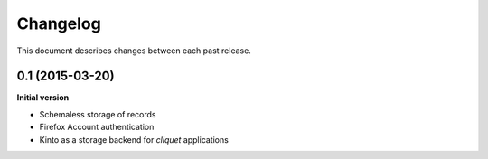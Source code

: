 Changelog
#########

This document describes changes between each past release.


0.1 (2015-03-20)
================

**Initial version**

* Schemaless storage of records
* Firefox Account authentication
* Kinto as a storage backend for *cliquet* applications
